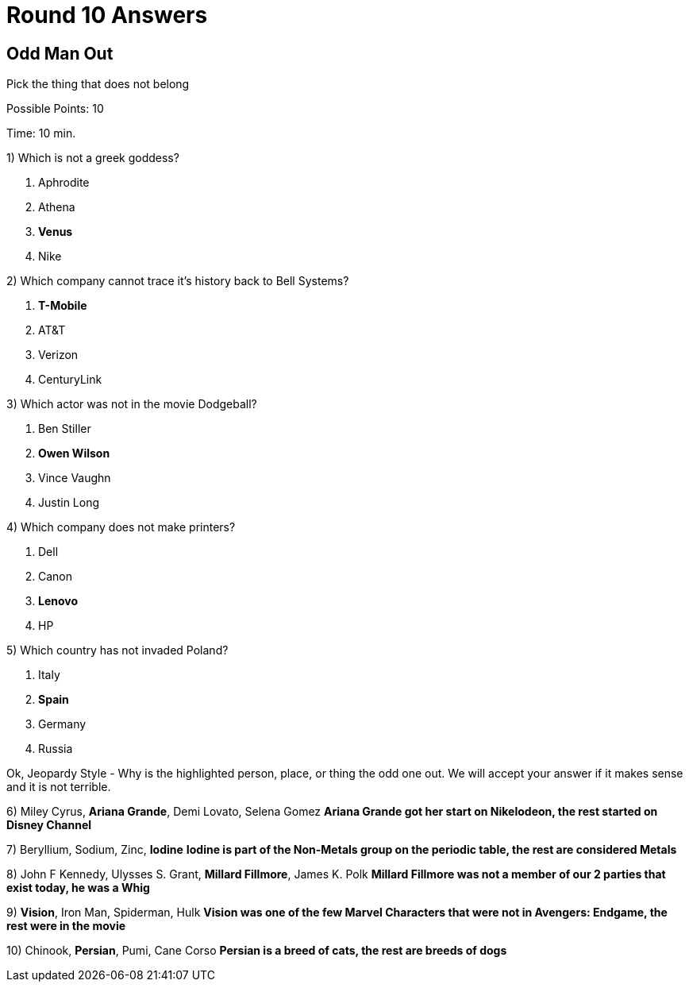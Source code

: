 = Round 10 Answers

== Odd Man Out

Pick the thing that does not belong

Possible Points: 10

Time: 10 min.

1) Which is not a greek goddess?

a. Aphrodite
b. Athena
c. *Venus*
d. Nike

2) Which company cannot trace it's history back to Bell Systems? 

a. *T-Mobile*
b. AT&T
c. Verizon
d. CenturyLink


3) Which actor was not in the movie Dodgeball?

a. Ben Stiller
b. *Owen Wilson*
c. Vince Vaughn
d. Justin Long

4) Which company does not make printers?

a. Dell
b. Canon
c. *Lenovo*
d. HP

5) Which country has not invaded Poland?

a. Italy
b. *Spain*
c. Germany
d. Russia


Ok, Jeopardy Style - Why is the highlighted person, place, or thing the odd one out. We will accept your answer if it makes sense and it is not terrible.

6) Miley Cyrus, *Ariana Grande*, Demi Lovato, Selena Gomez *Ariana Grande got her start on Nikelodeon, the rest started on Disney Channel*

7) Beryllium, Sodium, Zinc, *Iodine* *Iodine is part of the Non-Metals group on the periodic table, the rest are considered Metals*

8) John F Kennedy, Ulysses S. Grant, *Millard Fillmore*, James K. Polk *Millard Fillmore was not a member of our 2 parties that exist today, he was a Whig*

9) *Vision*, Iron Man, Spiderman, Hulk *Vision was one of the few Marvel Characters that were not in Avengers: Endgame, the rest were in the movie*

10) Chinook, *Persian*, Pumi, Cane Corso *Persian is a breed of cats, the rest are breeds of dogs*

